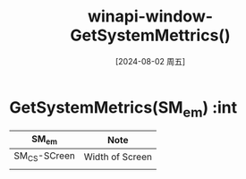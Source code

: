 :PROPERTIES:
:ID:       2b9957e2-31ec-4887-b040-db5c93727eda
:END:
#+title: winapi-window-GetSystemMettrics()
#+date: [2024-08-02 周五]
#+last_modified:  

* GetSystemMetrics(SM_em) :int

|--------------+-----------------|
| SM_em        | Note            |
|--------------+-----------------|
| SM_CS-SCreen | Width of Screen |
|--------------+-----------------|
|              |                 |
|--------------+-----------------|
